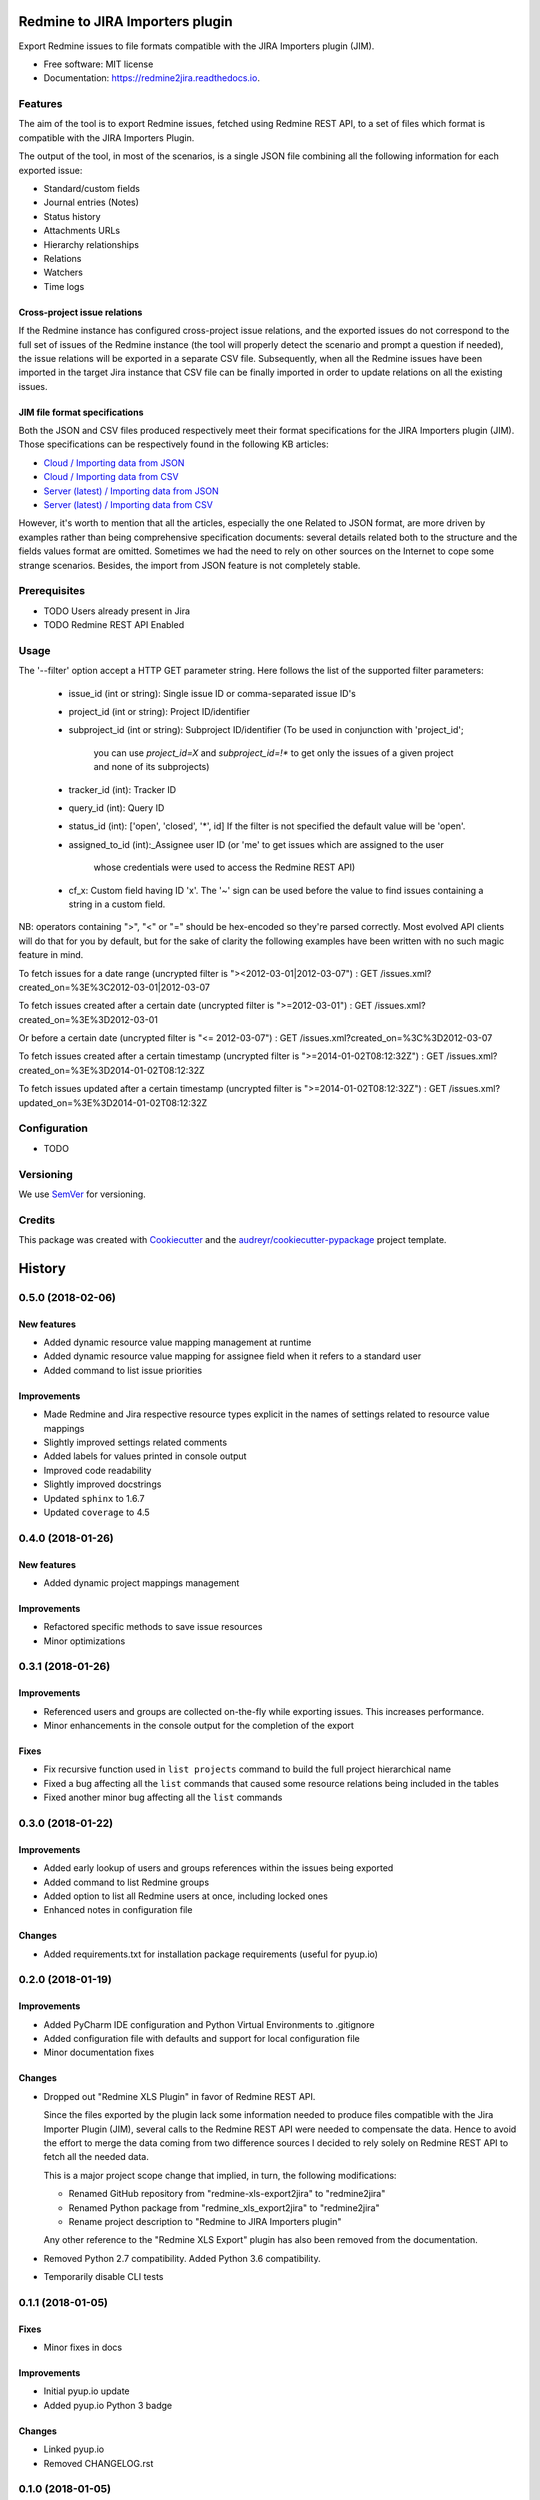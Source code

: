 ==================================================
Redmine to JIRA Importers plugin
==================================================


.. image:: https://img.shields.io/pypi/v/redmine2jira.svg
        :target: https://pypi.python.org/pypi/redmine2jira

.. image:: https://travis-ci.org/wandering-tales/redmine2jira.svg?branch=master
        :target: https://travis-ci.org/wandering-tales/redmine2jira

.. image:: https://readthedocs.org/projects/redmine2jira/badge/?version=latest
        :target: https://redmine2jira.readthedocs.io/en/latest/?badge=latest
        :alt: Documentation Status

.. image:: https://pyup.io/repos/github/wandering-tales/redmine2jira/shield.svg
     :target: https://pyup.io/repos/github/wandering-tales/redmine2jira/
     :alt: Updates

.. image:: https://pyup.io/repos/github/wandering-tales/redmine2jira/python-3-shield.svg
     :target: https://pyup.io/repos/github/wandering-tales/redmine2jira/
     :alt: Python 3

Export Redmine issues to file formats compatible with the JIRA Importers plugin (JIM).

* Free software: MIT license
* Documentation: https://redmine2jira.readthedocs.io.


Features
--------

The aim of the tool is to export Redmine issues, fetched using Redmine REST API,
to a set of files which format is compatible with the JIRA Importers Plugin.

The output of the tool, in most of the scenarios, is a single JSON file
combining all the following information for each exported issue:

- Standard/custom fields
- Journal entries (Notes)
- Status history
- Attachments URLs
- Hierarchy relationships
- Relations
- Watchers
- Time logs

Cross-project issue relations
*****************************

If the Redmine instance has configured cross-project issue relations,
and the exported issues do not correspond to the full set of issues of the
Redmine instance (the tool will properly detect the scenario and prompt a
question if needed), the issue relations will be exported in a separate
CSV file. Subsequently, when all the Redmine issues have been imported
in the target Jira instance that CSV file can be finally imported
in order to update relations on all the existing issues.

JIM file format specifications
******************************

Both the JSON and CSV files produced respectively meet their format specifications
for the JIRA Importers plugin (JIM). Those specifications can be respectively found
in the following KB articles:

- `Cloud / Importing data from JSON <https://confluence.atlassian.com/display/AdminJIRACloud/Importing+data+from+JSON>`_
- `Cloud / Importing data from CSV <https://confluence.atlassian.com/display/AdminJIRACloud/Importing+data+from+CSV>`_
- `Server (latest) / Importing data from JSON <https://confluence.atlassian.com/display/ADMINJIRASERVER/Importing+data+from+JSON>`_
- `Server (latest) / Importing data from CSV <https://confluence.atlassian.com/display/ADMINJIRASERVER/Importing+data+from+CSV>`_

However, it's worth to mention that all the articles, especially the one Related
to JSON format, are more driven by examples rather than being comprehensive
specification documents: several details related both to the structure
and the fields values format are omitted. Sometimes we had the need to rely
on other sources on the Internet to cope some strange scenarios.
Besides, the import from JSON feature is not completely stable.


Prerequisites
-------------

* TODO Users already present in Jira
* TODO Redmine REST API Enabled


Usage
-----

The '--filter' option accept a HTTP GET parameter string.
Here follows the list of the supported filter parameters:

  - issue_id (int or string): Single issue ID or comma-separated issue ID's
  - project_id (int or string): Project ID/identifier
  - subproject_id (int or string): Subproject ID/identifier
    (To be used in conjunction with 'project_id';
     you can use `project_id=X` and `subproject_id=!*`
     to get only the issues of a given project
     and none of its subprojects)
  - tracker_id (int): Tracker ID
  - query_id (int): Query ID
  - status_id (int): ['open', 'closed', '*', id]
    If the filter is not specified the default value will be 'open'.
  - assigned_to_id (int):_Assignee user ID
    (or 'me' to get issues which are assigned to the user
     whose credentials were used to access the Redmine REST API)
  - cf_x: Custom field having ID 'x'.
    The '~' sign can be used before the value to find issues
    containing a string in a custom field.

NB: operators containing ">", "<" or "=" should be hex-encoded so they're parsed correctly. Most evolved API clients will do that for you by default, but for the sake of clarity the following examples have been written with no such magic feature in mind.

To fetch issues for a date range (uncrypted filter is "><2012-03-01|2012-03-07") :
GET /issues.xml?created_on=%3E%3C2012-03-01|2012-03-07

To fetch issues created after a certain date (uncrypted filter is ">=2012-03-01") :
GET /issues.xml?created_on=%3E%3D2012-03-01

Or before a certain date (uncrypted filter is "<= 2012-03-07") :
GET /issues.xml?created_on=%3C%3D2012-03-07

To fetch issues created after a certain timestamp (uncrypted filter is ">=2014-01-02T08:12:32Z") :
GET /issues.xml?created_on=%3E%3D2014-01-02T08:12:32Z

To fetch issues updated after a certain timestamp (uncrypted filter is ">=2014-01-02T08:12:32Z") :
GET /issues.xml?updated_on=%3E%3D2014-01-02T08:12:32Z


Configuration
-------------

* TODO


Versioning
----------

We use `SemVer <http://semver.org/>`_ for versioning.


Credits
-------

This package was created with Cookiecutter_ and the `audreyr/cookiecutter-pypackage`_ project template.

.. _Cookiecutter: https://github.com/audreyr/cookiecutter
.. _`audreyr/cookiecutter-pypackage`: https://github.com/audreyr/cookiecutter-pypackage


=======
History
=======

0.5.0 (2018-02-06)
------------------

New features
************
* Added dynamic resource value mapping management at runtime
* Added dynamic resource value mapping for assignee field when it refers to a standard user
* Added command to list issue priorities

Improvements
************
* Made Redmine and Jira respective resource types explicit in the names of settings related to resource value mappings
* Slightly improved settings related comments
* Added labels for values printed in console output
* Improved code readability
* Slightly improved docstrings
* Updated ``sphinx`` to 1.6.7
* Updated ``coverage`` to 4.5


0.4.0 (2018-01-26)
------------------

New features
************

* Added dynamic project mappings management

Improvements
************

* Refactored specific methods to save issue resources
* Minor optimizations


0.3.1 (2018-01-26)
------------------

Improvements
************

* Referenced users and groups are collected on-the-fly while exporting issues. This increases performance.
* Minor enhancements in the console output for the completion of the export

Fixes
*****

* Fix recursive function used in ``list projects`` command to build the full project hierarchical name
* Fixed a bug affecting all the ``list`` commands that caused some resource relations being included in the tables
* Fixed another minor bug affecting all the ``list`` commands


0.3.0 (2018-01-22)
------------------

Improvements
************

* Added early lookup of users and groups references within the issues being exported
* Added command to list Redmine groups
* Added option to list all Redmine users at once, including locked ones
* Enhanced notes in configuration file

Changes
*******

* Added requirements.txt for installation package requirements (useful for pyup.io)


0.2.0 (2018-01-19)
------------------

Improvements
************

* Added PyCharm IDE configuration and Python Virtual Environments to .gitignore
* Added configuration file with defaults and support for local configuration file
* Minor documentation fixes

Changes
*******

* Dropped out "Redmine XLS Plugin" in favor of Redmine REST API.

  Since the files exported by the plugin lack some information needed to produce files compatible with the Jira Importer Plugin (JIM),
  several calls to the Redmine REST API were needed to compensate the data. Hence to avoid the effort to merge the data coming from
  two difference sources I decided to rely solely on Redmine REST API to fetch all the needed data.

  This is a major project scope change that implied, in turn, the following modifications:

  - Renamed GitHub repository from "redmine-xls-export2jira" to "redmine2jira"
  - Renamed Python package from "redmine_xls_export2jira" to "redmine2jira"
  - Rename project description to "Redmine to JIRA Importers plugin"

  Any other reference to the "Redmine XLS Export" plugin has also been removed from the documentation.

* Removed Python 2.7 compatibility. Added Python 3.6 compatibility.
* Temporarily disable CLI tests


0.1.1 (2018-01-05)
------------------

Fixes
*****

* Minor fixes in docs

Improvements
************

* Initial pyup.io update
* Added pyup.io Python 3 badge

Changes
*******

* Linked pyup.io
* Removed CHANGELOG.rst


0.1.0 (2018-01-05)
------------------

* First release on PyPI.


